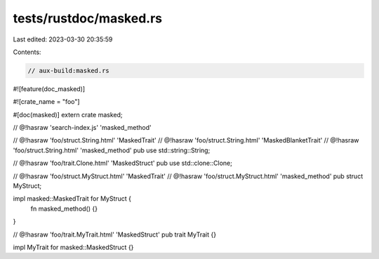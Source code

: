tests/rustdoc/masked.rs
=======================

Last edited: 2023-03-30 20:35:59

Contents:

.. code-block:: rs

    // aux-build:masked.rs

#![feature(doc_masked)]

#![crate_name = "foo"]

#[doc(masked)]
extern crate masked;

// @!hasraw 'search-index.js' 'masked_method'

// @!hasraw 'foo/struct.String.html' 'MaskedTrait'
// @!hasraw 'foo/struct.String.html' 'MaskedBlanketTrait'
// @!hasraw 'foo/struct.String.html' 'masked_method'
pub use std::string::String;

// @!hasraw 'foo/trait.Clone.html' 'MaskedStruct'
pub use std::clone::Clone;

// @!hasraw 'foo/struct.MyStruct.html' 'MaskedTrait'
// @!hasraw 'foo/struct.MyStruct.html' 'masked_method'
pub struct MyStruct;

impl masked::MaskedTrait for MyStruct {
    fn masked_method() {}
}

// @!hasraw 'foo/trait.MyTrait.html' 'MaskedStruct'
pub trait MyTrait {}

impl MyTrait for masked::MaskedStruct {}


